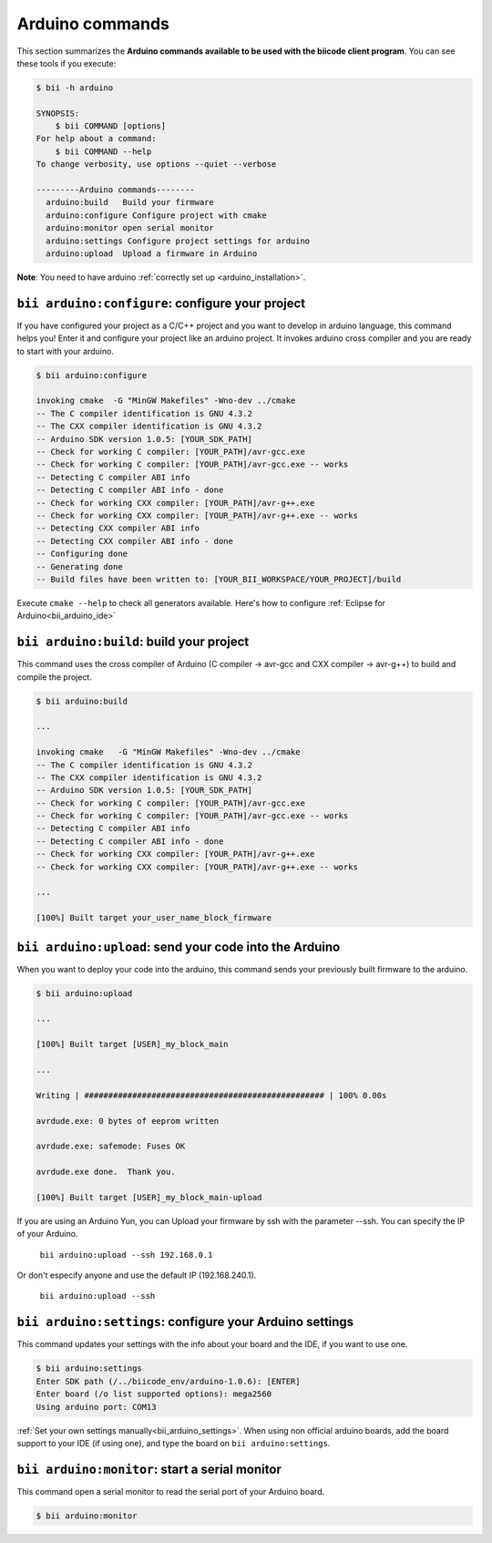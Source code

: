.. _bii_arduino_tools:

Arduino commands
=================

This section summarizes the **Arduino commands available to be used with the biicode client program**. You can see these tools if you execute:

.. code-block:: bash

	$ bii -h arduino
	
	SYNOPSIS:
	    $ bii COMMAND [options]
	For help about a command:
	    $ bii COMMAND --help
	To change verbosity, use options --quiet --verbose

	---------Arduino commands--------
	  arduino:build   Build your firmware
	  arduino:configure Configure project with cmake
	  arduino:monitor open serial monitor
	  arduino:settings Configure project settings for arduino
	  arduino:upload  Upload a firmware in Arduino



**Note**: You need to have arduino :ref:`correctly set up <arduino_installation>`.

``bii arduino:configure``: configure your project
-----------------------------------------------

If you have configured your project as a C/C++ project and you want to develop in arduino language, this command helps you! Enter it and configure your project like an arduino project. It invokes arduino cross compiler and you are ready to start with your arduino.

.. code-block:: bash

	$ bii arduino:configure

	invoking cmake  -G "MinGW Makefiles" -Wno-dev ../cmake
	-- The C compiler identification is GNU 4.3.2
	-- The CXX compiler identification is GNU 4.3.2
	-- Arduino SDK version 1.0.5: [YOUR_SDK_PATH]
	-- Check for working C compiler: [YOUR_PATH]/avr-gcc.exe
	-- Check for working C compiler: [YOUR_PATH]/avr-gcc.exe -- works
	-- Detecting C compiler ABI info
	-- Detecting C compiler ABI info - done
	-- Check for working CXX compiler: [YOUR_PATH]/avr-g++.exe
	-- Check for working CXX compiler: [YOUR_PATH]/avr-g++.exe -- works
	-- Detecting CXX compiler ABI info
	-- Detecting CXX compiler ABI info - done
	-- Configuring done
	-- Generating done
	-- Build files have been written to: [YOUR_BII_WORKSPACE/YOUR_PROJECT]/build

.. container:: infonote

	Execute ``cmake --help`` to check all generators available.
	Here's how to configure :ref:`Eclipse for Arduino<bii_arduino_ide>`


``bii arduino:build``: build your project
-------------------------------------------

This command uses the cross compiler of Arduino (C compiler -> avr-gcc and CXX compiler -> avr-g++) to build and compile the project.

.. code-block:: bash

	$ bii arduino:build
	
	...
	
	invoking cmake   -G "MinGW Makefiles" -Wno-dev ../cmake
	-- The C compiler identification is GNU 4.3.2
	-- The CXX compiler identification is GNU 4.3.2
	-- Arduino SDK version 1.0.5: [YOUR_SDK_PATH]
	-- Check for working C compiler: [YOUR_PATH]/avr-gcc.exe
	-- Check for working C compiler: [YOUR_PATH]/avr-gcc.exe -- works
	-- Detecting C compiler ABI info
	-- Detecting C compiler ABI info - done
	-- Check for working CXX compiler: [YOUR_PATH]/avr-g++.exe
	-- Check for working CXX compiler: [YOUR_PATH]/avr-g++.exe -- works

	...

	[100%] Built target your_user_name_block_firmware

``bii arduino:upload``: send your code into the Arduino
----------------------------------------------------------

When you want to deploy your code into the arduino, this command sends your previously built firmware to the arduino.

.. code-block:: bash

	$ bii arduino:upload

	...

	[100%] Built target [USER]_my_block_main

	...

	Writing | ################################################## | 100% 0.00s

	avrdude.exe: 0 bytes of eeprom written

	avrdude.exe: safemode: Fuses OK

	avrdude.exe done.  Thank you.

	[100%] Built target [USER]_my_block_main-upload

.. container:: infonote

    If you are using an Arduino Yun, you can Upload your firmware by ssh with the parameter --ssh. You can specify the IP of your Arduino.

     ``bii arduino:upload --ssh 192.168.0.1``

    Or don't especify anyone and use the default IP (192.168.240.1).

     ``bii arduino:upload --ssh``

.. _bii_arduino_settings:

``bii arduino:settings``: configure your Arduino settings
-----------------------------------------------------------

This command updates your settings with the info about your board and the IDE, if you want to use one.

.. code-block:: bash

	$ bii arduino:settings
	Enter SDK path (/../biicode_env/arduino-1.0.6): [ENTER]
	Enter board (/o list supported options): mega2560
	Using arduino port: COM13


.. container:: infonote

    :ref:`Set your own settings manually<bii_arduino_settings>`.
    When using non official arduino boards, add the board support to your IDE (if using one), and type the board on ``bii arduino:settings``. 


``bii arduino:monitor``: start a serial monitor
--------------------------------------------------

This command open a serial monitor to read the serial port of your Arduino board.

.. code-block:: bash

	$ bii arduino:monitor

